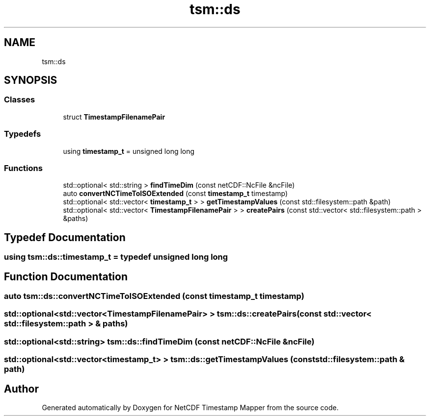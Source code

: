 .TH "tsm::ds" 3 "Sat Jul 6 2019" "Version 1.0" "NetCDF Timestamp Mapper" \" -*- nroff -*-
.ad l
.nh
.SH NAME
tsm::ds
.SH SYNOPSIS
.br
.PP
.SS "Classes"

.in +1c
.ti -1c
.RI "struct \fBTimestampFilenamePair\fP"
.br
.in -1c
.SS "Typedefs"

.in +1c
.ti -1c
.RI "using \fBtimestamp_t\fP = unsigned long long"
.br
.in -1c
.SS "Functions"

.in +1c
.ti -1c
.RI "std::optional< std::string > \fBfindTimeDim\fP (const netCDF::NcFile &ncFile)"
.br
.ti -1c
.RI "auto \fBconvertNCTimeToISOExtended\fP (const \fBtimestamp_t\fP timestamp)"
.br
.ti -1c
.RI "std::optional< std::vector< \fBtimestamp_t\fP > > \fBgetTimestampValues\fP (const std::filesystem::path &path)"
.br
.ti -1c
.RI "std::optional< std::vector< \fBTimestampFilenamePair\fP > > \fBcreatePairs\fP (const std::vector< std::filesystem::path > &paths)"
.br
.in -1c
.SH "Typedef Documentation"
.PP 
.SS "using \fBtsm::ds::timestamp_t\fP = typedef unsigned long long"

.SH "Function Documentation"
.PP 
.SS "auto tsm::ds::convertNCTimeToISOExtended (const \fBtimestamp_t\fP timestamp)"

.SS "std::optional<std::vector<\fBTimestampFilenamePair\fP> > tsm::ds::createPairs (const std::vector< std::filesystem::path > & paths)"

.SS "std::optional<std::string> tsm::ds::findTimeDim (const netCDF::NcFile & ncFile)"

.SS "std::optional<std::vector<\fBtimestamp_t\fP> > tsm::ds::getTimestampValues (const std::filesystem::path & path)"

.SH "Author"
.PP 
Generated automatically by Doxygen for NetCDF Timestamp Mapper from the source code\&.
